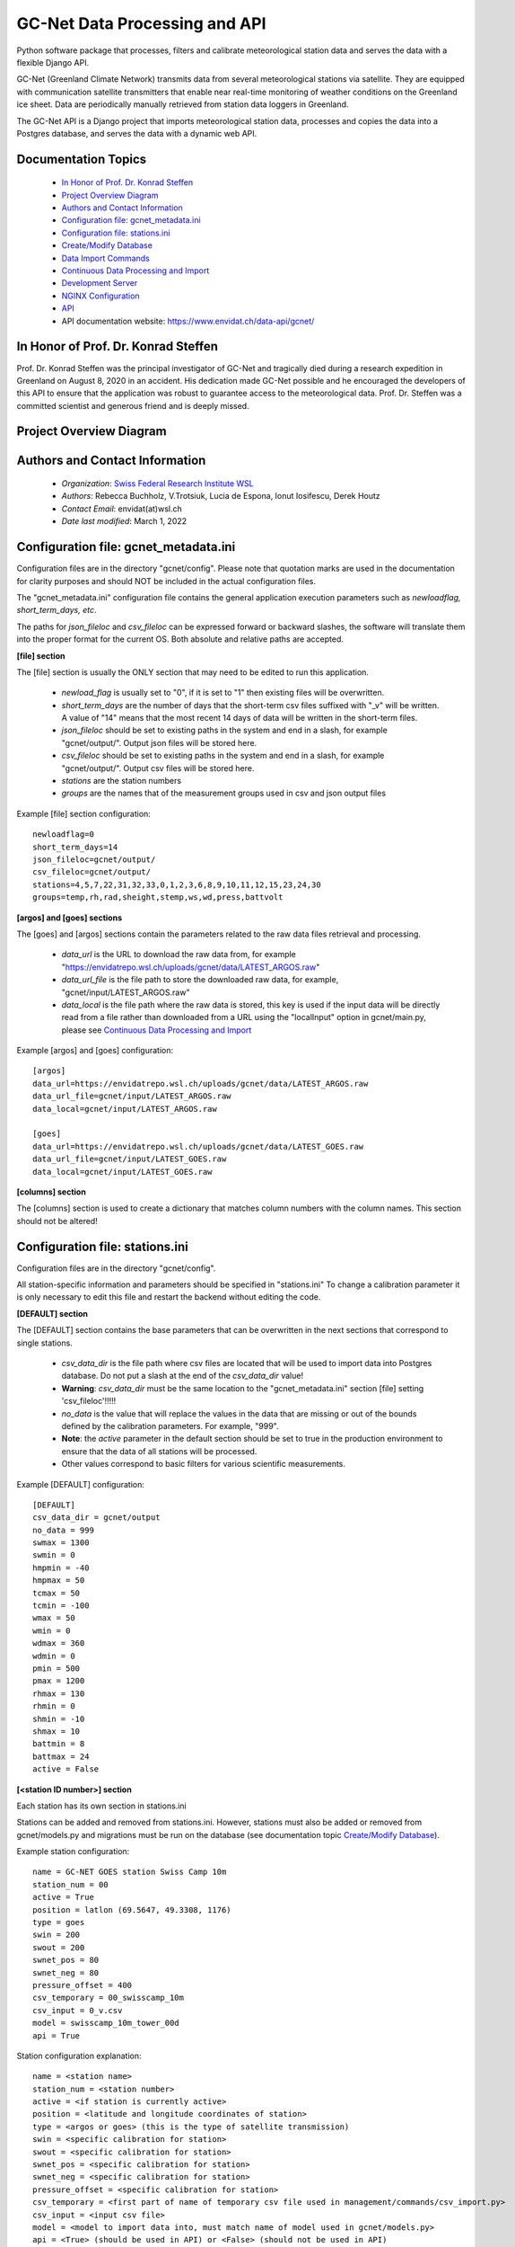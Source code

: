 GC-Net Data Processing and API
===============================

Python software package that processes, filters and calibrate meteorological station data and serves the data
with a flexible Django API.

GC-Net (Greenland Climate Network) transmits data from several  meteorological stations via satellite.
They are equipped with communication satellite transmitters that enable near real-time monitoring of weather conditions on the
Greenland ice sheet. Data are periodically manually retrieved from station data loggers in Greenland.

The GC-Net API is a Django project that imports meteorological
station data, processes and copies the data into a Postgres database, and serves the data
with a dynamic web API.


---------------------
Documentation Topics
---------------------
    * `In Honor of Prof. Dr. Konrad Steffen`_
    * `Project Overview Diagram`_
    * `Authors and Contact Information`_
    * `Configuration file: gcnet_metadata.ini`_
    * `Configuration file: stations.ini`_
    * `Create/Modify Database`_
    * `Data Import Commands`_
    * `Continuous Data Processing and Import`_
    * `Development Server`_
    * `NGINX Configuration`_
    * `API`_
    * API documentation website: https://www.envidat.ch/data-api/gcnet/


-------------------------------------
In Honor of Prof. Dr. Konrad Steffen
-------------------------------------

Prof. Dr. Konrad Steffen was the principal investigator of GC-Net and tragically died during a research expedition
in Greenland on August 8, 2020 in an accident.
His dedication made GC-Net possible and he encouraged the developers of this API to ensure
that the application was robust to guarantee access to the meteorological data.
Prof. Dr. Steffen was a committed scientist and generous friend and is deeply missed.


-------------------------
Project Overview Diagram
-------------------------

.. image:: ./gc_net_overview.jpg


---------------------------------------------
Authors and Contact Information
---------------------------------------------

    * *Organization*: `Swiss Federal Research Institute WSL <https://www.wsl.ch>`_
    * *Authors*: Rebecca Buchholz, V.Trotsiuk, Lucia de Espona, Ionut Iosifescu, Derek Houtz
    * *Contact Email*: envidat(at)wsl.ch
    * *Date last modified*: March 1, 2022

---------------------------------------
Configuration file: gcnet_metadata.ini
---------------------------------------

Configuration files are in the directory "gcnet/config". Please note that quotation marks are used in the documentation
for clarity purposes and should NOT be included in the actual configuration files.

The "gcnet_metadata.ini" configuration file contains the general application execution parameters such as *newloadflag, short_term_days, etc*.

The paths for *json_fileloc* and *csv_fileloc* can be expressed forward or backward slashes,
the software will translate them into the
proper format for the current OS. Both absolute and relative paths are accepted.

**[file] section**


The [file] section is usually the ONLY section that may need to be edited to run this application.

    * *newload_flag* is usually set to "0", if it is set to "1" then existing files will be overwritten.
    * *short_term_days* are the number of days that the short-term csv files suffixed with "_v" will be written. A value of "14" means that the most recent 14 days of data will be written in the short-term files.
    * *json_fileloc* should be set to existing paths in the system and end in a slash, for example "gcnet/output/". Output json files will be stored here.
    * *csv_fileloc* should be set to existing paths in the system and end in a slash, for example "gcnet/output/". Output csv files will be stored here.
    * *stations* are the station numbers
    * *groups* are the names that of the measurement groups used in csv and json output files

Example [file] section configuration::

    newloadflag=0
    short_term_days=14
    json_fileloc=gcnet/output/
    csv_fileloc=gcnet/output/
    stations=4,5,7,22,31,32,33,0,1,2,3,6,8,9,10,11,12,15,23,24,30
    groups=temp,rh,rad,sheight,stemp,ws,wd,press,battvolt


**[argos] and [goes] sections**

The [goes] and [argos] sections contain the parameters related to the raw data files retrieval and processing.

  * *data_url* is the URL to download the raw data from, for example "https://envidatrepo.wsl.ch/uploads/gcnet/data/LATEST_ARGOS.raw"
  * *data_url_file* is the file path to store the downloaded raw data, for example, "gcnet/input/LATEST_ARGOS.raw"
  * *data_local* is the file path where the raw data is stored, this key is used if the input data will be directly read from a file rather than downloaded from a URL using the "localInput" option in gcnet/main.py, please see `Continuous Data Processing and Import`_

Example [argos] and [goes] configuration::

    [argos]
    data_url=https://envidatrepo.wsl.ch/uploads/gcnet/data/LATEST_ARGOS.raw
    data_url_file=gcnet/input/LATEST_ARGOS.raw
    data_local=gcnet/input/LATEST_ARGOS.raw

    [goes]
    data_url=https://envidatrepo.wsl.ch/uploads/gcnet/data/LATEST_GOES.raw
    data_url_file=gcnet/input/LATEST_GOES.raw
    data_local=gcnet/input/LATEST_GOES.raw

**[columns] section**

The [columns] section is used to create a dictionary that matches column numbers with the column names. This section should not be altered!


----------------------------------
Configuration file: stations.ini
----------------------------------

Configuration files are in the directory "gcnet/config".

All station-specific information and parameters should be specified in "stations.ini"
To change a calibration parameter it is only necessary to edit this file and restart the backend without editing the code.

**[DEFAULT] section**

The [DEFAULT] section contains the base parameters that can be overwritten in the next sections that correspond to single stations.

  * *csv_data_dir* is the file path where csv files are located that will be used to import data into Postgres database. Do not put a slash at the end of the *csv_data_dir* value!
  * **Warning**: *csv_data_dir* must be the same location to the "gcnet_metadata.ini" section [file] setting 'csv_fileloc'!!!!!
  * *no_data* is the value that will replace the values in the data that are missing or out of the bounds defined by the calibration parameters. For example, "999".
  * **Note**: the *active* parameter in the default section should be set to true in the production environment to ensure that the data of all stations will be processed.
  * Other values correspond to basic filters for various scientific measurements.

Example [DEFAULT] configuration::

    [DEFAULT]
    csv_data_dir = gcnet/output
    no_data = 999
    swmax = 1300
    swmin = 0
    hmpmin = -40
    hmpmax = 50
    tcmax = 50
    tcmin = -100
    wmax = 50
    wmin = 0
    wdmax = 360
    wdmin = 0
    pmin = 500
    pmax = 1200
    rhmax = 130
    rhmin = 0
    shmin = -10
    shmax = 10
    battmin = 8
    battmax = 24
    active = False



**[<station ID number>] section**

Each station has its own section in stations.ini

Stations can be added and removed from stations.ini. However, stations must also be added or removed from
gcnet/models.py and migrations must be run on the database (see documentation topic `Create/Modify Database`_).

Example station configuration::

    name = GC-NET GOES station Swiss Camp 10m
    station_num = 00
    active = True
    position = latlon (69.5647, 49.3308, 1176)
    type = goes
    swin = 200
    swout = 200
    swnet_pos = 80
    swnet_neg = 80
    pressure_offset = 400
    csv_temporary = 00_swisscamp_10m
    csv_input = 0_v.csv
    model = swisscamp_10m_tower_00d
    api = True

Station configuration explanation::

    name = <station name>
    station_num = <station number>
    active = <if station is currently active>
    position = <latitude and longitude coordinates of station>
    type = <argos or goes> (this is the type of satellite transmission)
    swin = <specific calibration for station>
    swout = <specific calibration for station>
    swnet_pos = <specific calibration for station>
    swnet_neg = <specific calibration for station>
    pressure_offset = <specific calibration for station>
    csv_temporary = <first part of name of temporary csv file used in management/commands/csv_import.py>
    csv_input = <input csv file>
    model = <model to import data into, must match name of model used in gcnet/models.py>
    api = <True> (should be used in API) or <False> (should not be used in API)


-----------------------
Create/Modify Database
-----------------------

During development this project used a PostgreSQL database (version 12.2). Before creating a database stations may be added or removed in "gcnet/models.py"
Each station "model" is written as a child class that inherits its fields from the Station parent class.
Each model is a separate table in the Postgres database. The test model may be used for testing data imports and API calls.

    1. Navigate to project directory in terminal and run::

        python manage.py makemigrations gcnet

        python manage.py migrate gcnet --database=gcnet


    2. Open database using pgAdmin on local machine or server and verify that the tables in gcnet/models.py migrated correctly.

    3. It is possible to add or remove models after the initial database setup. First add new station or remove existing station information from
    gcnet/config/stations.ini

    4. Add or remove models from models.py and then rerun the commands listed in number 1 of this section.
    This project assumes that any new stations will inherit fields from the "Station" parent class. The source data
    for the new station must use one the field structures listed in the DEFAULT_HEADER of
    gcnet/management/commands/importers/processor/dat_import.py or gcnet/management/commands/importers/processor/csv_import.py

    Example new station model in models.py::

        # New Station Name
        class new_station(Station):
            pass

--------------------
Data Import Commands
--------------------

After creating a Postgres database there are several options for importing data into the GC-Net Django Postgres database
using the commands in the gcnet/management/commands directory. Continuous data imports are documented in documentation
topic `Continuous Data Processing and Import`_.

During data imports values that were assigned in the source files as errors or missing  are converted to null,
to change this modify "gcnet/fields.py" class CustomFloatField

    The erroneous values are: '999', '999.0', '999.00', '999.000', '999.0000', '-999', NaN'


To import a file, copy it to the gcnet/data directory and navigate to project directory in terminal and run import command (see parameter description below). For example::

        # Import a local csv file
        python manage.py import_data -s 01_swisscamp -c gcnet/config/stations.ini -i gcnet/data/1_2019_min.csv -m swisscamp_01d
        
        # Import csv from a URL endpoint
        python manage.py import_data -s 01_swisscamp -c gcnet/config/stations.ini -i https://www.wsl.ch/gcnet/data/1_v.csv -m swisscamp_01d
        
        # Validate (logging-only) a csv local file
        python manage.py import_data -s 01_swisscamp -c gcnet/config/stations.ini -i gcnet/data/1_2019_min.csv  -m swisscamp_01d -l True -d gcnet/data/output
        
        # Import a local dat file
        python manage.py import_data -s 01_swisscamp -c gcnet/config/stations.ini -i gcnet/data/1_1996_30lines.dat -m swisscamp_01d
        
        # Import a local NEAD file forcing the import to ignore duplicated records instead breaking on error and rolling back.
        python manage.py import_data -s 08_dye2 -c gcnet/config/stations.ini -i gcnet/data/8_nead_min.csv  -m dye2_08d -f True
        

WARNING: Always make sure that the input source data file and model used in an import command are for the same station, otherwise data could be imported into the wrong table.


Parameters used in data import commands
------------------------------------------

More information about the NEAD format can be found at https://www.envidat.ch/#/metadata/new-environmental-data-archive-nead-format

Parameters::

    -s, station name: Station number and name, for example "02_crawford".

    -m, model name: Django Model to map data import to.

    -c, config file:*Path to stations config file (.ini).

    -i, input file: The supported formats are DAT (.dat), CSV (.csv) and NEAD (.csv)
        The format will be guessed from the input so please use the proper extension for the file name to import.
        It can be a path to a local file or a URL.

    -f, force import: Duplicated records (according to timestamp) will lead to complete abort and rollback of the
        import process ('-f False' by default). If the parameter force is specified as "-f True" then the duplicated
        records will be ignored and the rest of the rows imported.

The following parameters are only available for CSV file format import::

   -l, logging only: If set to True, it will just validate the csv rows to import without saving any data to the database.
        Information will be shown in the console and written to a temporary file in the indicated output directory ('-d' parameter below).

   -d, output directory: If logging only is selected, then the output will be written to a temporary file in this directory.


There are two batch files to run several csv_import commands:

    1. **inputfile in directory**
        Edit the first line in batch/csv_import_directory.bat to the path of your project directory.
        Be sure that the csv files are in gcnet/data. Otherwise modify the inputfile (-i) arguments accordingly.
        Then open a file explorer window and navigate to the project's batch directory, double click on csv_import_directory.bat to execute.

    2. **inputfile on web**
        Edit the first line in batch/csv_import_web.bat to the path of your project directory.
        Be sure that the csv files are served at https://www.wsl.ch/gcnet/data. Otherwise modify the inputfile (-i) arguments accordingly.
        Then open a file explorer window and navigate to the project's batch directory, double click on csv_import_web.bat to execute.

--------------------------------------
Continuous Data Processing and Import
--------------------------------------

To continuously import data run main.py

main.py has two optional arguments::

    -r (--repeatInterval) This runs the the import every <interval> minutes

    -l (--localInput) Any string used in this argument will load local input files designated in config file
        "gcnet_metadata.ini" keys "data_local" and will skip downloading files from web

Open terminal and navigate to project directory. Make sure virtual environment is activated.

Run python and import main::

    python
    from gcnet.main import main


Then run main.py

Example commands::

    No arguments passed:            main.main()
    repeatInterval:                 main.main(['-r 10'])
    repeatInterval and localInput:  main.main(['-r 10', '-l True'])


----------------------
Development Server
----------------------

Django has an inbuilt development server.
This server should only be used during development and testing and not for production.

1. Navigate to project directory in terminal. Make sure virtual environment created earlier
with Django and other dependencies is activated. Run::

    python manage.py runserver

2. By default the development server is hosted at http://localhost:8000/

    To test if the server is working properly browse to a valid API URL: http://localhost:8000/api/models/

    A list of station values by the 'model' keys in the config/stations.ini file should be returned.

    An overview of the API is in the section "API".

    For a detailed explanation of the API please see https://www.envidat.ch/data-api/gcnet/
    (The source code for the API documentation website is at gcnet/templates/index.html)

--------------------
NGINX Configuration
--------------------

Make sure you have installed NGINX on your machine. During development NGINX version 1.19.1 was
used. NGINX can be downloaded at http://nginx.org/en/download.html

A helpful guide can be found at (scroll to "NGINX and Waitress")
https://github.com/Johnnyboycurtis/webproject and accompanying tutorial video at
https://www.youtube.com/watch?v=BBKq6H9Rm5g

1. Edit ALLOWED_HOST_2  in project/.env if needed to include server domain name. For example::

    ALLOWED_HOST_2 = ['wunderbar.server.ch']

2. Edit nginx_waitress/monitoring_nginx.conf::

    LINE 8: Edit the port number the site will be served on,
            it should not be the same port that the database uses in project/.env

    LINE 11: Edit the server_name to your machine's IP address or FQDN

    LINES 23-25: If using static files uncomment these lines and put the path to your project's
        static folder in LINE 24

    LINE 29: Edit proxy_pass if wanted to match the server running from Waitress (i.e. runserver.py, LINE 8).
        This will usually be localhost or your IP address.

3. Open runserver.py::

    LINE 8: Make sure that host and port are match the settings used in gcnet_nginx.conf

    For example, if you used localhost and port 60 in gcnet_nginx.conf like this:
        LINE 8:  listen      60;
        LINE 29: proxy_pass http://localhost:8060;

4. Create two directories inside of C:/nginx/ or wherever you downloaded nginx::

    Create directories:
        sites-enabled
        sites-available

    Copy monitoring_nginx.conf into the two directories


5. Edit C:/nginx/conf/nginx.conf (or wherever the nginx parent directory is stored on your machine)::

    Insert after line with "default_type  application/octet-stream;"
    (the syntax must have the exact gap between include and the path!):
    include         C:/nginx-1.19.1/sites-enabled/monitoring_nginx.conf;


    After line with " #gzip  on;" change the port in this section:

        server {
            listen       80;
            server_name  localhost;

    Change port from 80 to a non-essential port like 10, as 80 will be utilized for the Django project.

    For example:

        server {
            listen       10;
            server_name  localhost;

    Make sure to save changes to nginx.conf

6. Open a terminal at C:/nginx/ (or wherever the nginx parent directory is stored on your machine)
   and run this to check that the syntax of nginx.conf is correct::

    nginx.exe -t

    If the syntax of correct a message similar to this one will print:
        nginx: the configuration file C:\nginx-1.19.1/conf/nginx.conf syntax is ok
        nginx: configuration file C:\nginx-1.19.1/conf/nginx.conf test is successful


7. If everything is successful run this to start the server::

        nginx.exe

       To verify NGINX is running you can check Task Manager.


8. Next navigate to the project directory in a terminal. Make sure virtual environment created earlier
with Django and other dependencies is activated. Run the server::

    python runserver.py

9. Then open a web browser and navigate to::

    http://localhost (or the IP address or domain name used in the conf files)

-----
API
-----

The API has separate documentation.

Visit https://www.envidat.ch/data-api/gcnet/ or open gcnet/templates/index.html in a browser to view documentation.

Arguments used in API calls::

   {argument}          NAME [UNITS]

   swin                 Shortwave Incoming Radiation [W m^-2]
   swout                Shortwave Outgoing Radiation [W m^-2]
   netrad               Net Radiation [W m^-2]
   airtemp1             Thermocouple Air Temperature 1 [degC]
   airtemp2             Thermocouple Air Temperature 2 [degC]
   airtemp_cs500air1    CS500 Air Temperature 1 [degC]
   airtemp_cs500air2    CS500 Air Temperature 2 [degC]
   rh1                  Relative Humidity 1 [%]
   rh2                  Relative Humidity 2 [%]
   windspeed1           Wind Speed 1 [m s^-1]
   windspeed2           Wind Speed 2 [m s^-1]
   winddir1             Wind Direction 1 [deg]
   winddir2             Wind Direction 2 [deg]
   pressure             Atmospheric Pressure [mb]
   sh1                  Snow Surface Distance 1 [m]
   sh2                  Snow Surface Distance 2 [m]
   battvolt             Battery Voltage [V]
   swin_maximum         Shortwave Incoming Radiation Maximum [W m^-2]
   swout_minimum        Shortwave Outgoing Radiation Minimum [W m^-2]
   netrad_max           Net Radiation Maximum [W m^-2]
   airtemp1_maximum     Thermocouple Air Temperature 1 Maximum [degC]
   airtemp2_maximum     Thermocouple Air Temperature 2 Maximum [degC]
   airtemp1_minimum     Thermocouple Air Temperature 1 Minimum [degC]
   airtemp2_minimum     Thermocouple Air Temperature 2 Minimum [degC]
   windspeed_u1_maximum Wind Speed 1 Maximum [m s^-1]
   windspeed_u2_maximum Wind Speed 2 Maximum [m s^-1]
   windspeed_u1_stdev   Wind Speed 1 Standard Deviation [m s^-1]
   windspeed_u2_stdev   Wind Speed 2 Standard Deviation [m s^-1]
   reftemp              Reference Temperature [degC]
